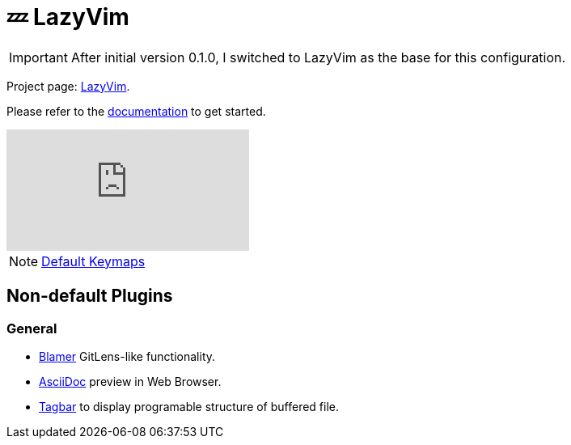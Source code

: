 = 💤 LazyVim

IMPORTANT: After initial version 0.1.0, I switched to LazyVim as the base for this 
configuration.

Project page: https://github.com/LazyVim/LazyVim[LazyVim]. 

Please refer to the https://lazyvim.github.io/installation[documentation] to get started.

video::N93cTbtLCIM[youtube]

NOTE: https://www.lazyvim.org/keymaps[Default Keymaps]

== Non-default Plugins

=== General 

* https://github.com/APZelos/blamer.nvim[Blamer] GitLens-like functionality.
* https://github.com/tigion/nvim-asciidoc-preview[AsciiDoc] preview in Web Browser. 
* https://github.com/preservim/tagbar[Tagbar] to display programable structure of buffered file. 
